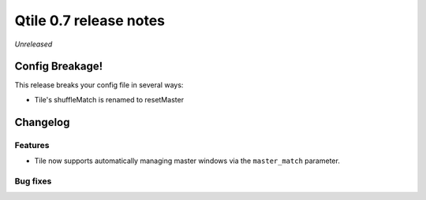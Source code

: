 =======================
Qtile 0.7 release notes
=======================

*Unreleased*

Config Breakage!
================

This release breaks your config file in several ways:

* Tile's shuffleMatch is renamed to resetMaster

Changelog
=========

Features
--------

* Tile now supports automatically managing master windows via the
  ``master_match`` parameter.

Bug fixes
---------

